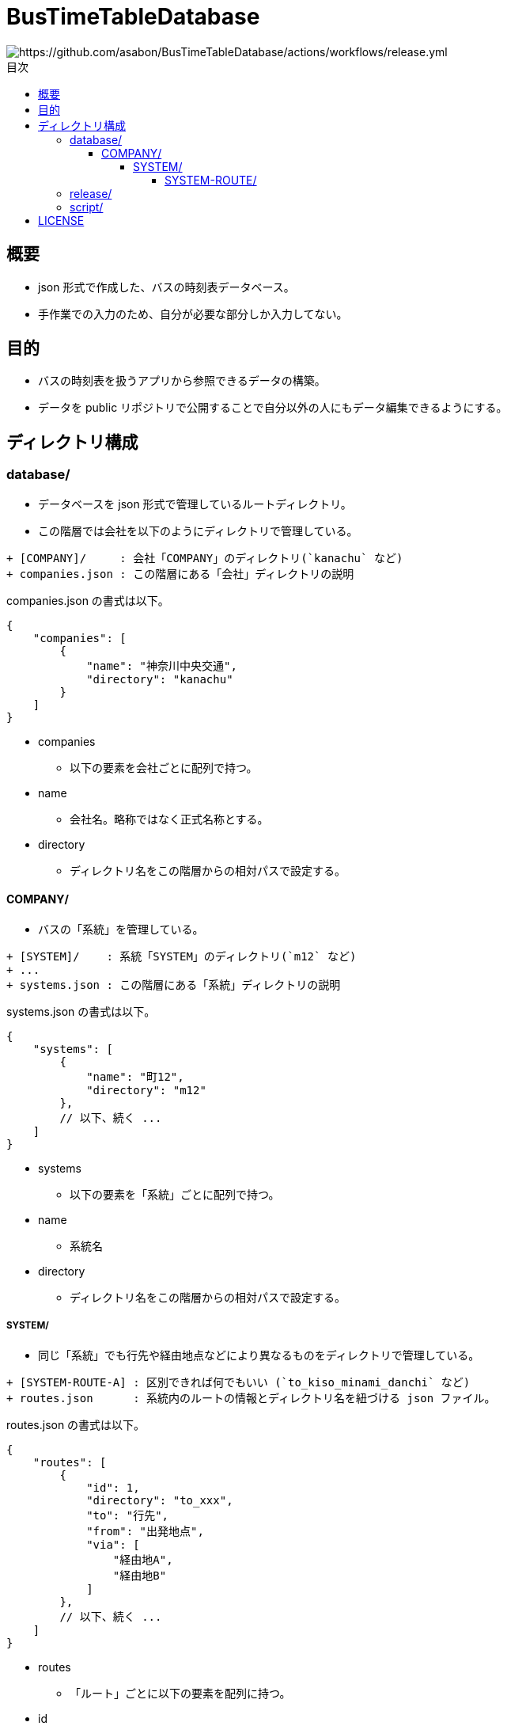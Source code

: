 :toc: macro
:toclevels: 6
:toc-title: 目次

= BusTimeTableDatabase

image::https://github.com/asabon/BusTimeTableDatabase/actions/workflows/release.yml/badge.svg?branch=main[https://github.com/asabon/BusTimeTableDatabase/actions/workflows/release.yml]

toc::[]

== 概要

* json 形式で作成した、バスの時刻表データベース。
* 手作業での入力のため、自分が必要な部分しか入力してない。

== 目的

* バスの時刻表を扱うアプリから参照できるデータの構築。
* データを public リポジトリで公開することで自分以外の人にもデータ編集できるようにする。

== ディレクトリ構成

=== database/

* データベースを json 形式で管理しているルートディレクトリ。
* この階層では会社を以下のようにディレクトリで管理している。

[source, text]
....
+ [COMPANY]/     : 会社「COMPANY」のディレクトリ(`kanachu` など)
+ companies.json : この階層にある「会社」ディレクトリの説明
....

companies.json の書式は以下。

[source, json]
....
{
    "companies": [
        {
            "name": "神奈川中央交通",
            "directory": "kanachu"
        }
    ]
}
....

* companies
** 以下の要素を会社ごとに配列で持つ。
* name
** 会社名。略称ではなく正式名称とする。
* directory
** ディレクトリ名をこの階層からの相対パスで設定する。

==== COMPANY/

* バスの「系統」を管理している。

[source, text]
....
+ [SYSTEM]/    : 系統「SYSTEM」のディレクトリ(`m12` など)
+ ...
+ systems.json : この階層にある「系統」ディレクトリの説明
....

systems.json の書式は以下。

[source, json]
....
{
    "systems": [
        {
            "name": "町12",
            "directory": "m12"
        },
        // 以下、続く ...
    ]
}
....

* systems
** 以下の要素を「系統」ごとに配列で持つ。
* name
** 系統名
* directory
** ディレクトリ名をこの階層からの相対パスで設定する。

===== SYSTEM/

* 同じ「系統」でも行先や経由地点などにより異なるものをディレクトリで管理している。

[source, text]
....
+ [SYSTEM-ROUTE-A] : 区別できれば何でもいい (`to_kiso_minami_danchi` など)
+ routes.json      : 系統内のルートの情報とディレクトリ名を紐づける json ファイル。
....

routes.json の書式は以下。

[source, json]
....
{
    "routes": [
        {
            "id": 1,
            "directory": "to_xxx",
            "to": "行先",
            "from": "出発地点",
            "via": [
                "経由地A",
                "経由地B"
            ]
        },
        // 以下、続く ...
    ]
}
....

* routes
** 「ルート」ごとに以下の要素を配列に持つ。
* id
** このファイル内でユニークに持つ ID
* directory
** ディレクトリ名をこの階層からの相対パスで設定する。
* to
** このルートでのゴール地点。
* from
** このルートの出発地点。
* via
** ルート内で経由地が異なる場合、それを識別するための情報。
** 必須ではない。

====== SYSTEM-ROUTE/

* バス停ごとの時刻表を json 形式で管理。
* メンテしやすさを考慮して、経路の順番に 01 → 02 → ... とファイル名を付与している。

[source, text]
....
+ 01_[BUS-STOP-01].json : バス停[BUS-STOP-01]の時刻表データ。
+ stations.json         : バス停の名称とファイルを紐づける json。
....

stations.json の書式は以下。

[source, json]
....
{
    "system": "町12",
    "destination": "木曽南団地",
    "stations": [
        {
            "name": "町田バスセンター",
            "file": "01_machida_bus_center_2.json"
        },
        // 以下、続く ...
    ]
}
....

* system
** 系統
* destination
** ゴール地点
* stations
** スタート地点からゴール地点まで順に並んでいる。
** 以下の要素を持つ。
*** name
**** 地点の名称。
**** 同じ地点の名称は他のファイルと完全に一致すること。
*** file
**** ファイル名。

各時刻表データ.json の書式は以下。

[source, json]
....
{
  "date": "2024/07/08",
  "name": "町田バスセンター",
  "position": "2番のりば",
  "system": "町12",
  "destinations": [
    "境川団地",
    "木曽南団地"
  ],
  "weekday": [
    "6:55",
    "7:40", "7:52",
    "9:04",
    "21:28",
    "22:20"
  ],
  "saturday": [
  ],
  "holiday": [
  ]
}
....

* date
** 時刻表更新日
* name
** 名称
* position
** 同じ名称の地点でも、異なる位置がある場合、それを識別するための名称を入れる。
** 1番乗り場と2番乗り場、など
* system
** 系統
* destinations
** 削除予定
* weekday
** 平日の時刻表を "HH:MM" 形式の文字列の配列で表現。
* saturday
** 土曜の時刻表を "HH:MM" 形式の文字列の配列で表現。
* holiday
** 休日の時刻表を "HH:MM" 形式の文字列の配列で表現。

=== release/

* リリース物を管理するディレクトリ。
* 以下のファイルが格納されている。
** hash.txt
*** database 以下の json データから生成した hash
*** この値が変わっていたら「データベースが更新された」とみなす
** timetable.zip
*** database 以下を zip で固めたもの
* これらのファイルは main ブランチの database が変更されたときに自動的に更新される。

=== script/

* GitHub Actions から実行される script 群。

== LICENSE

MIT License.
